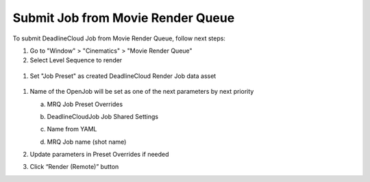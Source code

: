 Submit Job from Movie Render Queue
==================================

To submit DeadlineCloud Job from Movie Render Queue, follow next steps:

#. Go to "Window" > "Cinematics" > "Movie Render Queue"
#. Select Level Sequence to render

  .. image:: /images/submit_job_0.png

#. Set "Job Preset" as created DeadlineCloud Render Job data asset

  .. image:: /images/submit_job_1.png

#. Name of the OpenJob will be set as one of the next parameters by next priority

   a. MRQ Job Preset Overrides

      .. image:: /images/submit_job_2.png

   #. DeadlineCloudJob Job Shared Settings

      .. image:: /images/submit_job_3.png

   #. Name from YAML

      .. image:: /images/submit_job_4.png

   #. MRQ Job name (shot name)

      .. image:: /images/submit_job_5.png

#. Update parameters in Preset Overrides if needed
#. Click “Render (Remote)” button
